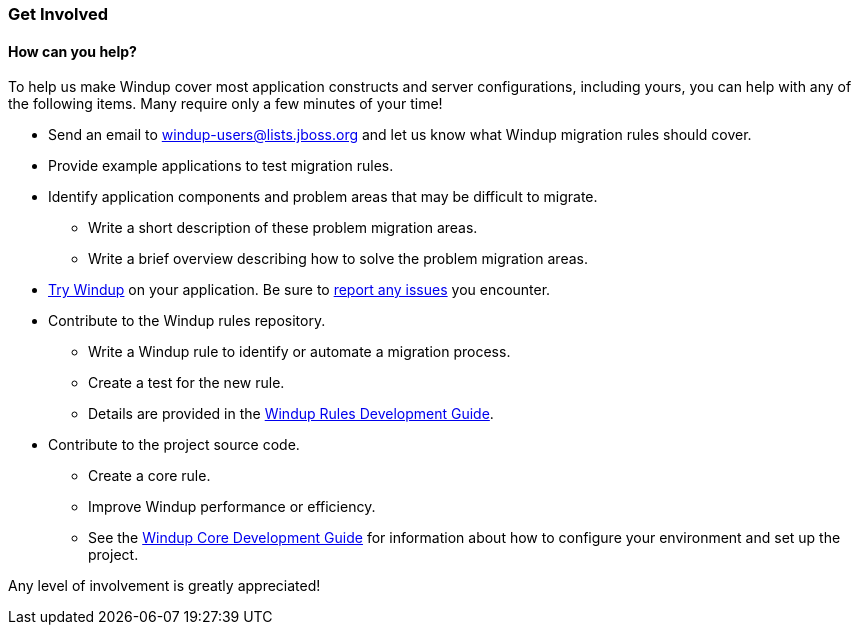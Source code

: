 :ProductName: Windup
:ProductShortName: Windup
:ProductDocRulesGuideURL: https://github.com/windup/windup/wiki/Rules-Development-Guide
:ProductDocCoreGuideURL: https://github.com/windup/windup/wiki/Core-Development-Guide

[[Get-Involved]]
=== Get Involved

==== How can you help?

To help us make {ProductName} cover most application constructs and server configurations, including yours, you can help with any of the following items. Many require only a few minutes of your time!

* Send an email to windup-users@lists.jboss.org and let us know what {ProductShortName} migration rules should cover.
* Provide example applications to test migration rules.
* Identify application components and problem areas that may be difficult to migrate.
** Write a short description of these problem migration areas.
** Write a brief overview describing how to solve the problem migration areas.
* link:Execute[Try {ProductName}] on your application. Be sure to link:Report-Issues[report any issues] you encounter.
* Contribute to the {ProductName} rules repository. 
** Write a {ProductName} rule to identify or automate a migration process.
** Create a test for the new rule.
** Details are provided in the {ProductDocRulesGuideURL}[{ProductShortName} Rules Development Guide].
* Contribute to the project source code. 
** Create a core rule.
** Improve {ProductShortName} performance or efficiency.
** See the {ProductDocCoreGuideURL}[{ProductShortName} Core Development Guide] for information about how to configure your environment and set up the project.

Any level of involvement is greatly appreciated!

